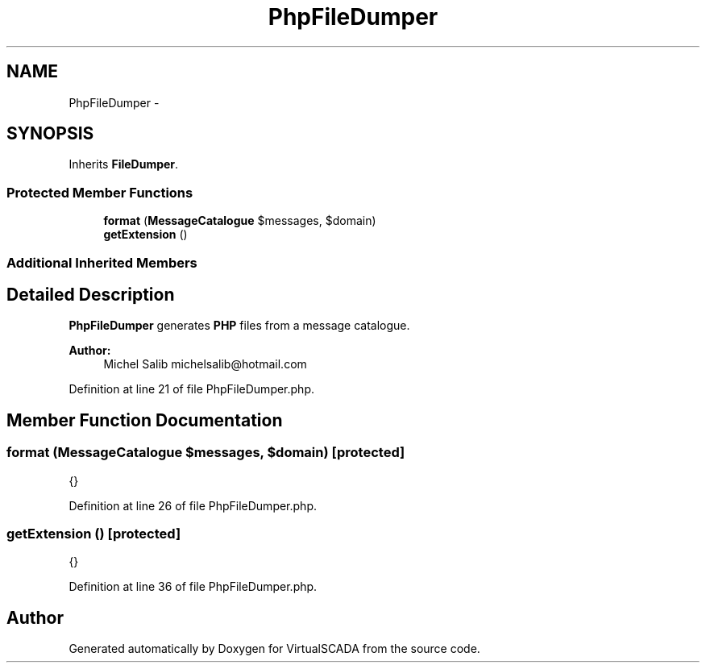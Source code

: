.TH "PhpFileDumper" 3 "Tue Apr 14 2015" "Version 1.0" "VirtualSCADA" \" -*- nroff -*-
.ad l
.nh
.SH NAME
PhpFileDumper \- 
.SH SYNOPSIS
.br
.PP
.PP
Inherits \fBFileDumper\fP\&.
.SS "Protected Member Functions"

.in +1c
.ti -1c
.RI "\fBformat\fP (\fBMessageCatalogue\fP $messages, $domain)"
.br
.ti -1c
.RI "\fBgetExtension\fP ()"
.br
.in -1c
.SS "Additional Inherited Members"
.SH "Detailed Description"
.PP 
\fBPhpFileDumper\fP generates \fBPHP\fP files from a message catalogue\&.
.PP
\fBAuthor:\fP
.RS 4
Michel Salib michelsalib@hotmail.com 
.RE
.PP

.PP
Definition at line 21 of file PhpFileDumper\&.php\&.
.SH "Member Function Documentation"
.PP 
.SS "format (\fBMessageCatalogue\fP $messages,  $domain)\fC [protected]\fP"
{} 
.PP
Definition at line 26 of file PhpFileDumper\&.php\&.
.SS "getExtension ()\fC [protected]\fP"
{} 
.PP
Definition at line 36 of file PhpFileDumper\&.php\&.

.SH "Author"
.PP 
Generated automatically by Doxygen for VirtualSCADA from the source code\&.
